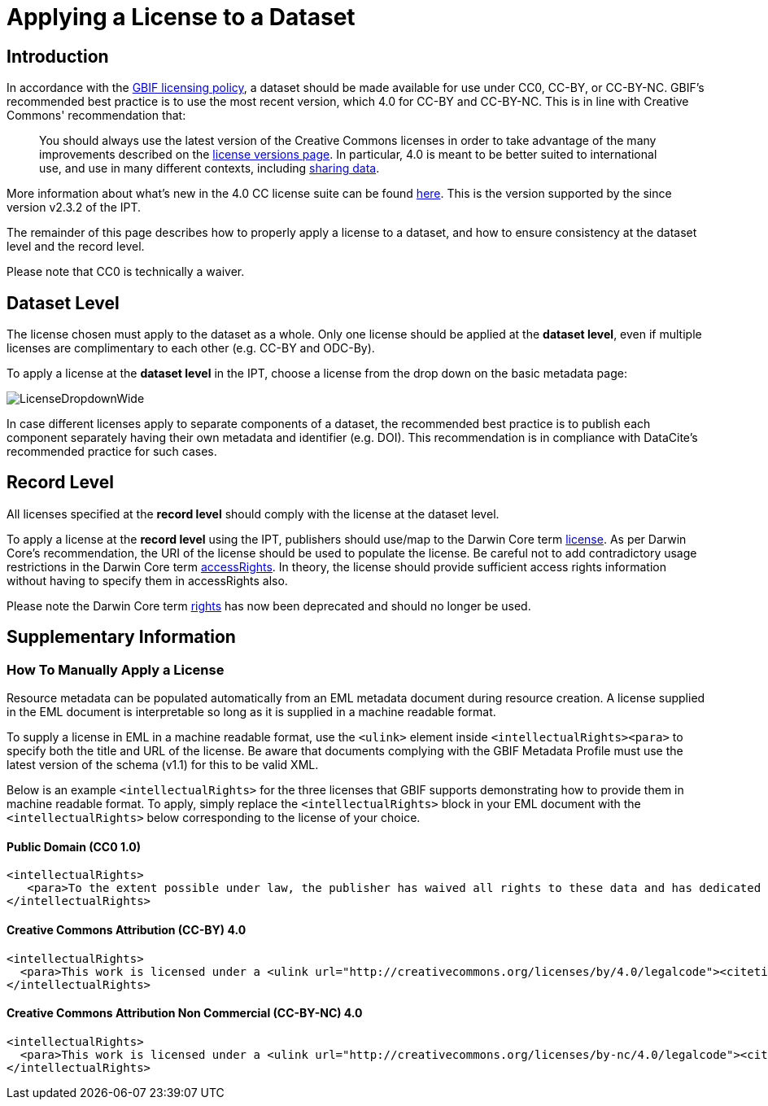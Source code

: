 = Applying a License to a Dataset

== Introduction

In accordance with the http://www.gbif.org/terms/licences[GBIF licensing policy], a dataset should be made available for use under CC0, CC-BY, or CC-BY-NC. GBIF's recommended best practice is to use the most recent version, which 4.0 for CC-BY and CC-BY-NC. This is in line with Creative Commons' recommendation that:

[quote]
You should always use the latest version of the Creative Commons licenses in order to take advantage of the many improvements described on the https://wiki.creativecommons.org/wiki/License_Versions[license versions page]. In particular, 4.0 is meant to be better suited to international use, and use in many different contexts, including https://blog.creativecommons.org/2011/08/23/data-governance-our-idea-for-the-moore-foundation/[sharing data].

More information about what's new in the 4.0 CC license suite can be found https://creativecommons.org/version4/[here]. This is the version supported by the since version v2.3.2 of the IPT.

The remainder of this page describes how to properly apply a license to a dataset, and how to ensure consistency at the dataset level and the record level.

Please note that CC0 is technically a waiver.

== Dataset Level

The license chosen must apply to the dataset as a whole. Only one license should be applied at the *dataset level*, even if multiple licenses are complimentary to each other (e.g. CC-BY and ODC-By).

To apply a license at the *dataset level* in the IPT, choose a license from the drop down on the basic metadata page:

image::ipt2/v22/LicenseDropdownWide.png[]

In case different licenses apply to separate components of a dataset, the recommended best practice is to publish each component separately having their own metadata and identifier (e.g. DOI). This recommendation is in compliance with DataCite's recommended practice for such cases.

== Record Level

All licenses specified at the *record level* should comply with the license at the dataset level.

To apply a license at the *record level* using the IPT, publishers should use/map to the Darwin Core term http://rs.tdwg.org/dwc/terms/index.htm#dcterms:license[license]. As per Darwin Core's recommendation, the URI of the license should be used to populate the license. Be careful not to add contradictory usage restrictions in the Darwin Core term http://rs.tdwg.org/dwc/terms/index.htm#dcterms:accessRights[accessRights]. In theory, the license should provide sufficient access rights information without having to specify them in accessRights also.

Please note the Darwin Core term http://rs.tdwg.org/dwc/terms/history/#dcterms:rights[rights] has now been deprecated and should no longer be used.

== Supplementary Information

=== How To Manually Apply a License

Resource metadata can be populated automatically from an EML metadata document during resource creation. A license supplied in the EML document is interpretable so long as it is supplied in a machine readable format.

To supply a license in EML in a machine readable format, use the `<ulink>` element inside `<intellectualRights><para>` to specify both the title and URL of the license. Be aware that documents complying with the GBIF Metadata Profile must use the latest version of the schema (v1.1) for this to be valid XML.

Below is an example `<intellectualRights>` for the three licenses that GBIF supports demonstrating how to provide them in machine readable format. To apply, simply replace the `<intellectualRights>` block in your EML document with the `<intellectualRights>` below corresponding to the license of your choice.

==== Public Domain (CC0 1.0)

----
<intellectualRights>
   <para>To the extent possible under law, the publisher has waived all rights to these data and has dedicated them to the <ulink url="http://creativecommons.org/publicdomain/zero/1.0/legalcode"><citetitle>Public Domain (CC0 1.0)</citetitle></ulink>. Users may copy, modify, distribute and use the work, including for commercial purposes, without restriction</para>
</intellectualRights>
----

==== Creative Commons Attribution (CC-BY) 4.0

----
<intellectualRights>
  <para>This work is licensed under a <ulink url="http://creativecommons.org/licenses/by/4.0/legalcode"><citetitle>Creative Commons Attribution (CC-BY) 4.0 License</citetitle></ulink>.</para>
</intellectualRights>
----

==== Creative Commons Attribution Non Commercial (CC-BY-NC) 4.0

----
<intellectualRights>
  <para>This work is licensed under a <ulink url="http://creativecommons.org/licenses/by-nc/4.0/legalcode"><citetitle>Creative Commons Attribution Non Commercial (CC-BY-NC) 4.0 License</citetitle></ulink>.</para>
</intellectualRights>
----
